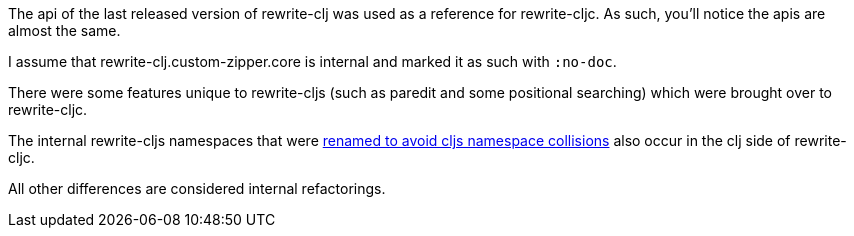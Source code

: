 The api of the last released version of rewrite-clj was used as a reference for
rewrite-cljc. As such, you'll notice the apis are almost the same.

I assume that rewrite-clj.custom-zipper.core is internal and marked it as such
with `:no-doc`.

There were some features unique to rewrite-cljs (such as paredit and some
positional searching) which were brought over to rewrite-cljc.

The internal rewrite-cljs namespaces that were
link:../../design/01-merging-rewrite-clj-and-rewrite-cljs.adoc#_clojurescript_namespace_clashes[renamed
to avoid cljs namespace collisions] also occur in the clj side of rewrite-cljc.

All other differences are considered internal refactorings.

